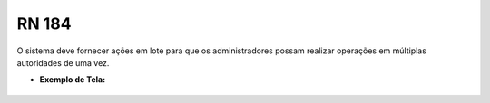 **RN 184**
==========
O sistema deve fornecer ações em lote para que os administradores possam realizar operações em múltiplas autoridades de uma vez.

- **Exemplo de Tela:**
     .. figure:: ReativarAutoridade4.png

